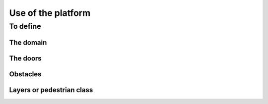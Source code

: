 Use of the platform
^^^^^^^^^^^^^^^^^^^^^^^^^^^^^^^^^^^^

To define 
~~~~~~~~~~~~~~~~~~~~~~~~~~~~~~~~~~~~~~~~~
The domain
----------------------
The doors 
----------------------
Obstacles
----------------------
Layers or pedestrian class
---------------------------
